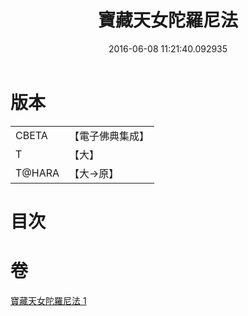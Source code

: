#+TITLE: 寶藏天女陀羅尼法 
#+DATE: 2016-06-08 11:21:40.092935

* 版本
 |     CBETA|【電子佛典集成】|
 |         T|【大】     |
 |    T@HARA|【大→原】   |

* 目次

* 卷
[[file:KR6j0513_001.txt][寶藏天女陀羅尼法 1]]

